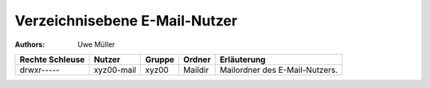 ==============================
Verzeichnisebene E-Mail-Nutzer
==============================

.. |date| date:: %d. %m. %Y
.. |time| date:: %H:%M


:Authors: - Uwe Müller



+-----------------+-------------+--------+---------+--------------------------------+
| Rechte Schleuse | Nutzer      | Gruppe | Ordner  | Erläuterung                    |
+=================+=============+========+=========+================================+
| drwxr-----      |  xyz00-mail |  xyz00 | Maildir | Mailordner des E-Mail-Nutzers. |
+-----------------+-------------+--------+---------+--------------------------------+

